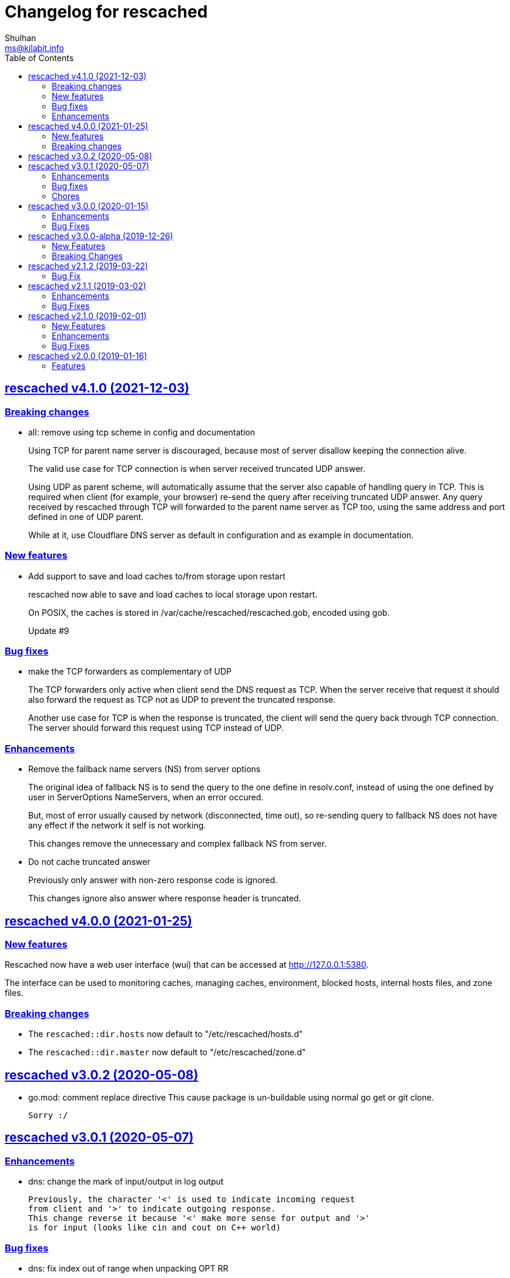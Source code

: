 = Changelog for rescached
Shulhan <ms@kilabit.info>
:toc:
:sectanchors:
:sectlinks:

==  rescached v4.1.0 (2021-12-03)

===  Breaking changes

*  all: remove using tcp scheme in config and documentation
+
Using TCP for parent name server is discouraged, because most of server
disallow keeping the connection alive.
+
The valid use case for TCP connection is when server received truncated
UDP answer.
+
Using UDP as parent scheme, will automatically assume that the server
also capable of handling query in TCP.
This is required when client (for example, your browser) re-send the query
after receiving truncated UDP answer.
Any query received by rescached through TCP will forwarded to the parent
name server as TCP too, using the same address and port defined in one of
UDP parent.
+
While at it, use Cloudflare DNS server as default in configuration
and as example in documentation.

===  New features

*  Add support to save and load caches to/from storage upon restart
+
rescached now able to save and load caches to local storage upon restart.
+
On POSIX, the caches is stored in /var/cache/rescached/rescached.gob,
encoded using gob.
+
Update #9

===  Bug fixes

*  make the TCP forwarders as complementary of UDP
+
The TCP forwarders only active when client send the DNS request as TCP.
When the server receive that request it should also forward the request
as TCP not as UDP to prevent the truncated response.
+
Another use case for TCP is when the response is truncated, the client
will send the query back through TCP connection.  The server should
forward this request using TCP instead of UDP.

===  Enhancements

*  Remove the fallback name servers (NS) from server options
+
The original idea of fallback NS is to send the query to the one
define in resolv.conf, instead of using the one defined by user in
ServerOptions NameServers, when an error occured.
+
But, most of error usually caused by network (disconnected, time out),
so re-sending query to fallback NS does not have any effect if the
network it self is not working.
+
This changes remove the unnecessary and complex fallback NS from
server.

*  Do not cache truncated answer
+
Previously only answer with non-zero response code is ignored.
+
This changes ignore also answer where response header is truncated.


==  rescached v4.0.0 (2021-01-25)

===  New features

Rescached now have a web user interface (wui) that can be accessed at
http://127.0.0.1:5380.

The interface can be used to monitoring caches, managing caches, environment,
blocked hosts, internal hosts files, and zone files.

===  Breaking changes

*  The `rescached::dir.hosts` now default to "/etc/rescached/hosts.d"

*  The `rescached::dir.master` now default to "/etc/rescached/zone.d"


==  rescached v3.0.2 (2020-05-08)

*  go.mod: comment replace directive
   This cause package is un-buildable using normal go get or git clone.
+
   Sorry :/


==  rescached v3.0.1 (2020-05-07)

===  Enhancements

*  dns: change the mark of input/output in log output
+
   Previously, the character '<' is used to indicate incoming request
   from client and '>' to indicate outgoing response.
   This change reverse it because '<' make more sense for output and '>'
   is for input (looks like cin and cout on C++ world)

===  Bug fixes

*  dns: fix index out of range when unpacking OPT RR
*  dns: forward the request to fallback queue if there is no forwarders

===  Chores

*  Add prefix "_" to all non-Go source directories.
   This is to ignore the directory being scanned by Go tools.


==  rescached v3.0.0 (2020-01-15)

===  Enhancements

* Makefile: remove unused option "CGO_ENABLED=0"

===  Bug Fixes

* Makefile: remove invalid task "install-service-systemd"

* cmd: fix formatting arguments


==  rescached v3.0.0-alpha (2019-12-26)

All the server core functionalities (caches and forwarding) now
implemented inside "dns.Server".  The main function of this package are
for reading options from configuration file (or from command line options)
and watching changes from system resolv.conf.

===  New Features

*  Support serving and forwarding DNS over TLS

*  Add launchd script for macOS and make tasks to install and uninstall on
   macOS

===  Breaking Changes

There are also some major changes on configuration file.
All configuration now break into two section '[rescached]' and
'[dns "server"]'.
For more information see new rescached.cfg manual page or an example in
`cmd/rescached/rescached.cfg`.

Some detailed changes are,

*  "parent" option now use URI format instead of IP:PORT.
   This will allow parent name servers to be UDP, TCP, and/or DoH
   simultaneously.

*  "server.doh.parent" and "server.parent.connection" are removed,
   redundant with new "server.parent" format.

*  "cache.threshold" is renamed to "cache.prune_threshold".

*  "file.pid" is removed.
+
The concept of writing PID file when the program start on networking
service is not applicable or relevant anymore on systemd or launchd.
If the program already started, the second program will fail because
the port is already used.


==  rescached v2.1.2 (2019-03-22)

===  Bug Fix

Use single Go routine to handle request.  This fix mismatched ID in
response due to single response is being use by multiple routines.


==  rescached v2.1.1 (2019-03-02)

===  Enhancements

*  Run multiple (4) go routines to handle request
*  Make the debug output to be more human readable

===  Bug Fixes

*  cmd/resolver: fix query with zero ID


==  rescached v2.1.0 (2019-02-01)

===  New Features

*  Change default parent nameservers to Cloudflare DNS
+
We believe in Cloudflare!
Please read Cloudflare DNS policy for more information:
https://developers.cloudflare.com/1.1.1.1/commitment-to-privacy/privacy-policy/privacy-policy/

===  Enhancements

*  Improve response performance.  Previously we can serve around 93k request
per second (RPS).  The new enhancement increase the RPS to around 115k.

===  Bug Fixes

*  Fix the example certificate and key for DNS over HTTPS
*  Fix the hosts.block destination file in script to update blocked host file
*  Fix response with different query type that may not get pruned


==  rescached v2.0.0 (2019-01-16)

===  Features

*  Enable to handle request from UDP and TCP connections
*  Enable to forward request using UDP or TCP connection
*  Load and serve addresses and hostnames in `/etc/hosts`
*  Load and serve hosts formated files inside directory
   `/etc/rescached/hosts.d/`
*  Blocking ads and/or malicious websites through host list in
   `/etc/rescached/hosts.d/hosts.block`
*  Support loading and serving master (zone) file format from
   `/etc/rescached/master.d`
*  Integration with openresolv
*  Support DNS over HTTPS (DoH) (draft 14)
